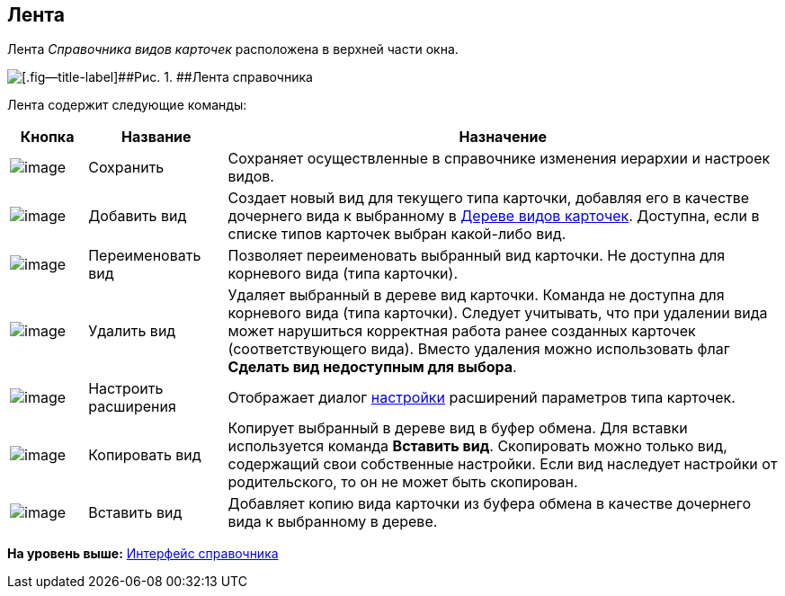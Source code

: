 [[ariaid-title1]]
== Лента

Лента [.dfn .term]_Справочника видов карточек_ расположена в верхней части окна.

image::images/cSub_Interface_Ribbon_1.png[[.fig--title-label]##Рис. 1. ##Лента справочника]

Лента содержит следующие команды:

[width="100%",cols="10%,18%,72%",options="header",]
|===
|Кнопка |Название |Назначение
|image:images/Buttons/cSub_Save.png[image] |Сохранить |Сохраняет осуществленные в справочнике изменения иерархии и настроек видов.
|image:images/Buttons/cSub_Add.png[image] |Добавить вид |Создает новый вид для текущего типа карточки, добавляя его в качестве дочернего вида к выбранному в xref:cSub_Interface_tree.adoc[Дереве видов карточек]. Доступна, если в списке типов карточек выбран какой-либо вид.
|image:images/Buttons/cSub_Change.png[image] |Переименовать вид |Позволяет переименовать выбранный вид карточки. Не доступна для корневого вида (типа карточки).
|image:images/Buttons/cSub_delete_red_x.png[image] |Удалить вид |Удаляет выбранный в дереве вид карточки. Команда не доступна для корневого вида (типа карточки). Следует учитывать, что при удалении вида может нарушиться корректная работа ранее созданных карточек (соответствующего вида). Вместо удаления можно использовать флаг [.keyword]*Сделать вид недоступным для выбора*.
|image:images/Buttons/cSub_Extensions.png[image] |Настроить расширения |Отображает диалог xref:cSub_Set_Extensions.adoc[настройки] расширений параметров типа карточек.
|image:images/Buttons/cSub_Copy.png[image] |Копировать вид |Копирует выбранный в дереве вид в буфер обмена. Для вставки используется команда [.ph .uicontrol]*Вставить вид*. Скопировать можно только вид, содержащий свои собственные настройки. Если вид наследует настройки от родительского, то он не может быть скопирован.
|image:images/Buttons/cSub_InsertType.png[image] |Вставить вид |Добавляет копию вида карточки из буфера обмена в качестве дочернего вида к выбранному в дереве.
|===

*На уровень выше:* xref:../pages/cSub_Interface.adoc[Интерфейс справочника]
